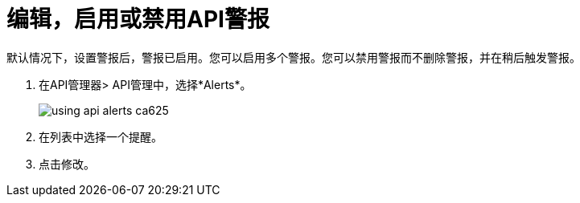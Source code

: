 = 编辑，启用或禁用API警报

默认情况下，设置警报后，警报已启用。您可以启用多个警报。您可以禁用警报而不删除警报，并在稍后触发警报。

. 在API管理器> API管理中，选择*Alerts*。
+
image::using-api-alerts-ca625.png[]
+
. 在列表中选择一个提醒。
+
. 点击修改。


